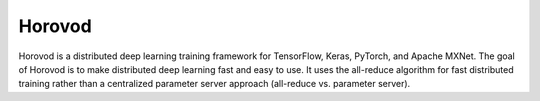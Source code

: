 .. _spark_horovod:

Horovod
=========

Horovod is a distributed deep learning training framework for TensorFlow, Keras, PyTorch, and Apache MXNet. 
The goal of Horovod is to make distributed deep learning fast and easy to use. It uses the all-reduce algorithm for fast 
distributed training rather than a centralized parameter server approach (all-reduce vs. parameter server).
